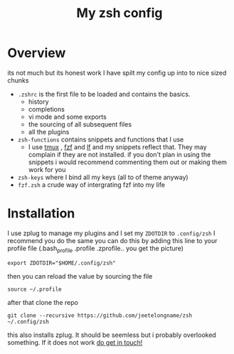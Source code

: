 #+TITLE: My zsh config

* Overview
its not much but its honest work
I have spilt my config up into to nice sized chunks
+ ~.zshrc~ is the first file to be loaded and contains the basics.
  - history
  - completions
  - vi mode and some exports
  - the sourcing of all subsequent files
  - all the plugins
+ ~zsh-functions~ contains snippets and functions that I use
  - I use [[https://github.com/tmux/tmux][tmux]] , [[https://github.com/junegunn/fzf][fzf]]  and [[https://github.com/gokcehan/lf][lf]]  and my snippets reflect that. They may complain if
    they are not installed. if you don't plan in using the snippets i would
    recommend commenting them out or making them work for you
+ ~zsh-keys~ where I bind all my keys (all to of theme anyway)
+ ~fzf.zsh~ a crude way of intergrating fzf into my life



* Installation
I use zplug to manage my plugins and I set my ~ZDOTDIR~ to =.config/zsh=
I recommend you do the same
you can do this by adding this line to your profile file (.bash_profile .profile
.zprofile.. you get the picture)
#+BEGIN_SRC shell
export ZDOTDIR="$HOME/.config/zsh"
#+END_SRC

then you can reload the value by sourcing the file
#+BEGIN_SRC shell
source ~/.profile
#+END_SRC

after that clone the repo
#+BEGIN_SRC shell
git clone --recursive https://github.com/jeetelongname/zsh  ~/.config/zsh
#+END_SRC
this also installs zplug. It should be seemless but i probably overlooked
something. If it does not work [[mailto:jeetelongname@gmail.com][do get in touch!]]
